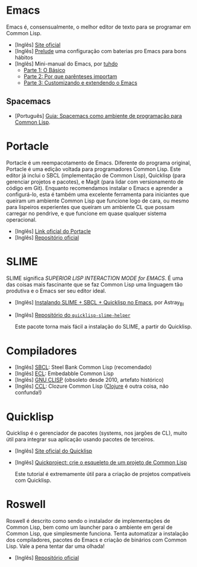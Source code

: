 * Emacs

Emacs é, consensualmente, o melhor editor de texto para se programar em
Common Lisp.

- [Inglês] [[https://www.gnu.org/software/emacs/][Site oficial]]
- [Inglês] [[https://github.com/bbatsov/prelude][Prelude]] uma configuração com baterias pro Emacs para bons hábitos
- [Inglês] Mini-manual do Emacs, por [[https://github.com/tuhdo][tuhdo]]
  - [[http://tuhdo.github.io/emacs-tutor.html][Parte 1: O Básico]]
  - [[http://tuhdo.github.io/emacs-tutor2.html][Parte 2: Por que parênteses importam]]
  - [[http://tuhdo.github.io/emacs-tutor3.html][Parte 3: Customizando e extendendo o Emacs]]

** Spacemacs
   - [Português] [[file:spacemacs-guide.html][Guia: Spacemacs como ambiente de programação para Common Lisp]].

* Portacle

Portacle é um reempacotamento de Emacs. Diferente do programa original,
Portacle é uma edição voltada para programadores Common Lisp. Este editor
já inclui o SBCL (implementação de Common Lisp), Quicklisp (para gerenciar
projetos e pacotes), e Magit (para lidar com versionamento de código em
Git). Enquanto recomendamos instalar o Emacs e aprender a configurá-lo,
esta é também uma excelente ferramenta para iniciantes que queiram um
ambiente Common Lisp que funcione logo de cara, ou mesmo para lispeiros
experientes que queiram um ambiente CL que possam carregar no pendrive,
e que funcione em quase qualquer sistema operacional.

- [Inglês] [[https://portacle.github.io/][Link oficial do Portacle]]
- [Inglês] [[https://github.com/portacle/portacle][Repositório oficial]]

* SLIME

SLIME significa /SUPERIOR LISP INTERACTION MODE for EMACS/. É uma
das coisas mais fascinante que se faz Common Lisp uma linguagem tão
produtiva e o Emacs ser seu editor ideal.

- [Inglês] [[https://astraybi.wordpress.com/2015/08/02/how-to-install-slimesbclquicklisp-into-emacs/][Instalando SLIME + SBCL + Quicklisp no Emacs]], por Astray_BI
- [Inglês] [[https://github.com/quicklisp/quicklisp-slime-helper][Repositório do =quicklisp-slime-helper=]]

  Este pacote torna mais fácil a instalação do SLIME, a partir do
  Quicklisp.

* Compiladores

- [Inglês] [[http://sbcl.org/][SBCL]]: Steel Bank Common Lisp (recomendado)
- [Inglês] [[https://common-lisp.net/project/ecl/][ECL]]: Embedabble Common Lisp
- [Inglês] [[https://clisp.sourceforge.io/][GNU CLISP]] (obsoleto desde 2010, artefato histórico)
- [Inglês] [[https://ccl.clozure.com/][CCL]]: Clozure Common Lisp ([[https://clojure.org/][Clojure]] é outra coisa, não confunda!)

* Quicklisp

Quicklisp é o gerenciador de pacotes (systems, nos jargões de CL),
muito útil para integrar sua aplicação usando pacotes de terceiros.

- [Inglês] [[https://www.quicklisp.org/beta/][Site oficial do Quicklisp]]
- [Inglês] [[https://www.xach.com/lisp/quickproject/][Quickproject: crie o esqueleto de um projeto de Common Lisp]]

  Este tutorial é extremamente útil para a criação de projetos
  compatíveis com Quicklisp.

* Roswell

Roswell é descrito como sendo o instalador de implementações de
Common Lisp, bem como um launcher para o ambiente em geral de
Common Lisp, que simplesmente funciona.
Tenta automatizar a instalação dos compiladores, pacotes do Emacs
e criação de binários com Common Lisp. Vale a pena tentar dar uma
olhada!

- [Inglês] [[https://github.com/roswell/roswell][Repositório oficial]]
